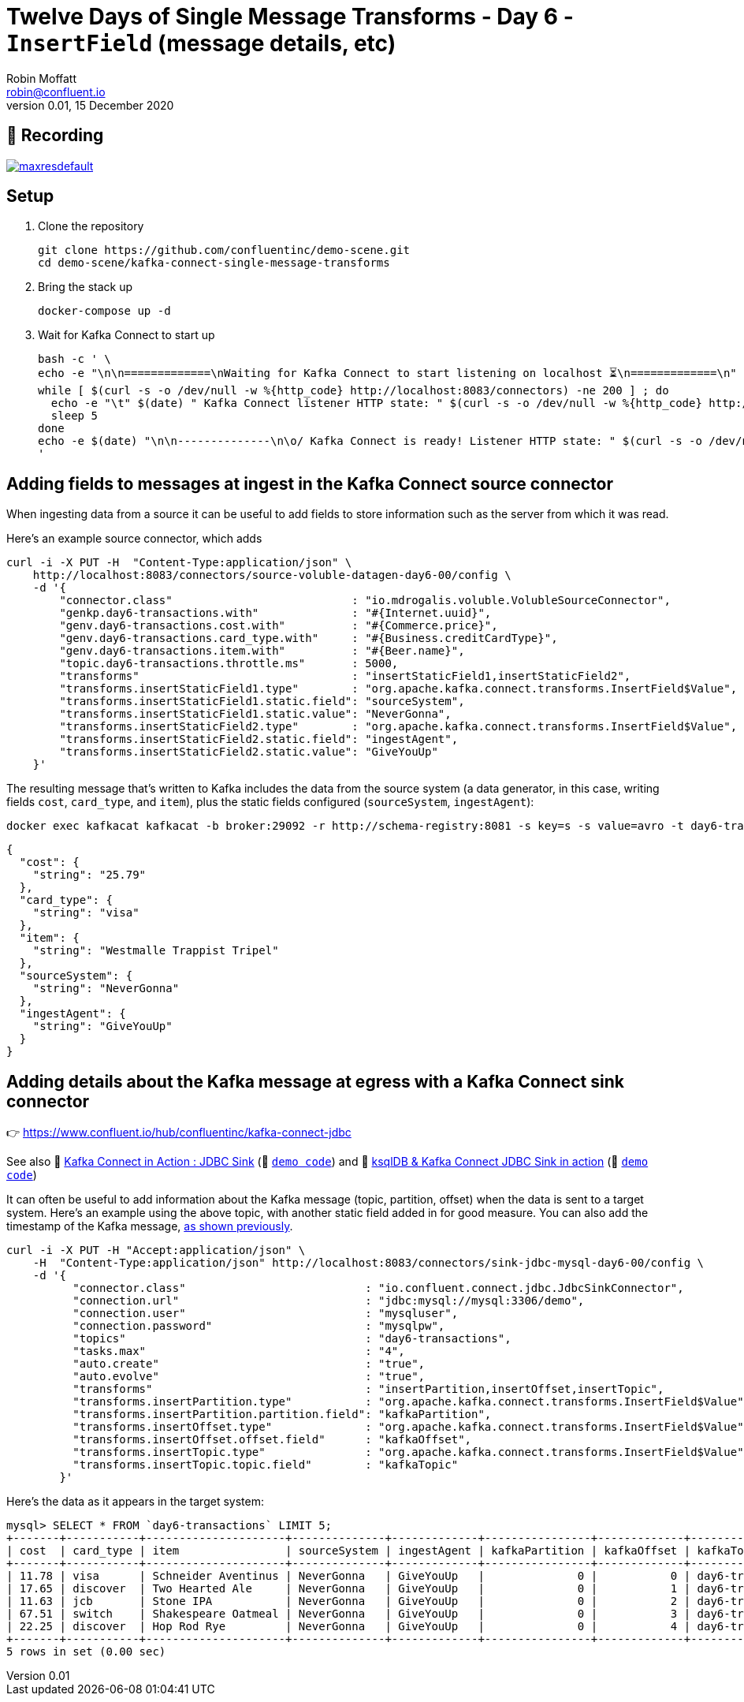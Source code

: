 = Twelve Days of Single Message Transforms - Day 6 - `InsertField` (message details, etc)
Robin Moffatt <robin@confluent.io>
v0.01, 15 December 2020

== 🎥 Recording

image::https://img.youtube.com/vi/6XfwZUnZLlI/maxresdefault.jpg[link=https://youtu.be/6XfwZUnZLlI]

== Setup

1. Clone the repository 
+
[source,bash]
----
git clone https://github.com/confluentinc/demo-scene.git
cd demo-scene/kafka-connect-single-message-transforms
----

2. Bring the stack up
+
[source,bash]
----
docker-compose up -d
----

3. Wait for Kafka Connect to start up
+
[source,bash]
----
bash -c ' \
echo -e "\n\n=============\nWaiting for Kafka Connect to start listening on localhost ⏳\n=============\n"
while [ $(curl -s -o /dev/null -w %{http_code} http://localhost:8083/connectors) -ne 200 ] ; do
  echo -e "\t" $(date) " Kafka Connect listener HTTP state: " $(curl -s -o /dev/null -w %{http_code} http://localhost:8083/connectors) " (waiting for 200)"
  sleep 5
done
echo -e $(date) "\n\n--------------\n\o/ Kafka Connect is ready! Listener HTTP state: " $(curl -s -o /dev/null -w %{http_code} http://localhost:8083/connectors) "\n--------------\n"
'
----

== Adding fields to messages at ingest in the Kafka Connect source connector

When ingesting data from a source it can be useful to add fields to store information such as the server from which it was read. 

Here's an example source connector, which adds 

[source,javascript]
----
curl -i -X PUT -H  "Content-Type:application/json" \
    http://localhost:8083/connectors/source-voluble-datagen-day6-00/config \
    -d '{
        "connector.class"                           : "io.mdrogalis.voluble.VolubleSourceConnector",
        "genkp.day6-transactions.with"              : "#{Internet.uuid}",
        "genv.day6-transactions.cost.with"          : "#{Commerce.price}",
        "genv.day6-transactions.card_type.with"     : "#{Business.creditCardType}",
        "genv.day6-transactions.item.with"          : "#{Beer.name}",
        "topic.day6-transactions.throttle.ms"       : 5000,
        "transforms"                                : "insertStaticField1,insertStaticField2",
        "transforms.insertStaticField1.type"        : "org.apache.kafka.connect.transforms.InsertField$Value",
        "transforms.insertStaticField1.static.field": "sourceSystem",
        "transforms.insertStaticField1.static.value": "NeverGonna",
        "transforms.insertStaticField2.type"        : "org.apache.kafka.connect.transforms.InsertField$Value",
        "transforms.insertStaticField2.static.field": "ingestAgent",
        "transforms.insertStaticField2.static.value": "GiveYouUp"
    }'
----

The resulting message that's written to Kafka includes the data from the source system (a data generator, in this case, writing fields `cost`, `card_type`, and `item`), plus the static fields configured (`sourceSystem`, `ingestAgent`): 

[source,bash]
----
docker exec kafkacat kafkacat -b broker:29092 -r http://schema-registry:8081 -s key=s -s value=avro -t day6-transactions -C -c1 -o end -u -q -J | jq  '.payload'
----

[source,javascript]
----
{
  "cost": {
    "string": "25.79"
  },
  "card_type": {
    "string": "visa"
  },
  "item": {
    "string": "Westmalle Trappist Tripel"
  },
  "sourceSystem": {
    "string": "NeverGonna"
  },
  "ingestAgent": {
    "string": "GiveYouUp"
  }
}
----

== Adding details about the Kafka message at egress with a Kafka Connect sink connector

👉 https://www.confluent.io/hub/confluentinc/kafka-connect-jdbc

See also 🎥 https://rmoff.dev/kafka-jdbc-video[Kafka Connect in Action : JDBC Sink] (👾 link:../kafka-to-database/README.adoc[`demo code`]) and 🎥 https://rmoff.dev/ksqldb-jdbc-sink-video[ksqlDB & Kafka Connect JDBC Sink in action] (👾 link:../kafka-to-database/ksqldb-jdbc-sink.adoc[`demo code`])

It can often be useful to add information about the Kafka message (topic, partition, offset) when the data is sent to a target system. Here's an example using the above topic, with another static field added in for good measure. You can also add the timestamp of the Kafka message, link:day1.adoc[as shown previously]. 

[source,javascript]
----
curl -i -X PUT -H "Accept:application/json" \
    -H  "Content-Type:application/json" http://localhost:8083/connectors/sink-jdbc-mysql-day6-00/config \
    -d '{
          "connector.class"                           : "io.confluent.connect.jdbc.JdbcSinkConnector",
          "connection.url"                            : "jdbc:mysql://mysql:3306/demo",
          "connection.user"                           : "mysqluser",
          "connection.password"                       : "mysqlpw",
          "topics"                                    : "day6-transactions",
          "tasks.max"                                 : "4",
          "auto.create"                               : "true",
          "auto.evolve"                               : "true",
          "transforms"                                : "insertPartition,insertOffset,insertTopic",
          "transforms.insertPartition.type"           : "org.apache.kafka.connect.transforms.InsertField$Value",
          "transforms.insertPartition.partition.field": "kafkaPartition",
          "transforms.insertOffset.type"              : "org.apache.kafka.connect.transforms.InsertField$Value",
          "transforms.insertOffset.offset.field"      : "kafkaOffset",
          "transforms.insertTopic.type"               : "org.apache.kafka.connect.transforms.InsertField$Value",
          "transforms.insertTopic.topic.field"        : "kafkaTopic"
        }'
----

Here's the data as it appears in the target system: 

[source,sql]
----
mysql> SELECT * FROM `day6-transactions` LIMIT 5;
+-------+-----------+---------------------+--------------+-------------+----------------+-------------+-------------------+
| cost  | card_type | item                | sourceSystem | ingestAgent | kafkaPartition | kafkaOffset | kafkaTopic        |
+-------+-----------+---------------------+--------------+-------------+----------------+-------------+-------------------+
| 11.78 | visa      | Schneider Aventinus | NeverGonna   | GiveYouUp   |              0 |           0 | day6-transactions |
| 17.65 | discover  | Two Hearted Ale     | NeverGonna   | GiveYouUp   |              0 |           1 | day6-transactions |
| 11.63 | jcb       | Stone IPA           | NeverGonna   | GiveYouUp   |              0 |           2 | day6-transactions |
| 67.51 | switch    | Shakespeare Oatmeal | NeverGonna   | GiveYouUp   |              0 |           3 | day6-transactions |
| 22.25 | discover  | Hop Rod Rye         | NeverGonna   | GiveYouUp   |              0 |           4 | day6-transactions |
+-------+-----------+---------------------+--------------+-------------+----------------+-------------+-------------------+
5 rows in set (0.00 sec)
----
